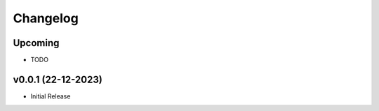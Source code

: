 Changelog
=========

Upcoming
--------------
- TODO

v0.0.1 (22-12-2023)
--------------

- Initial Release
